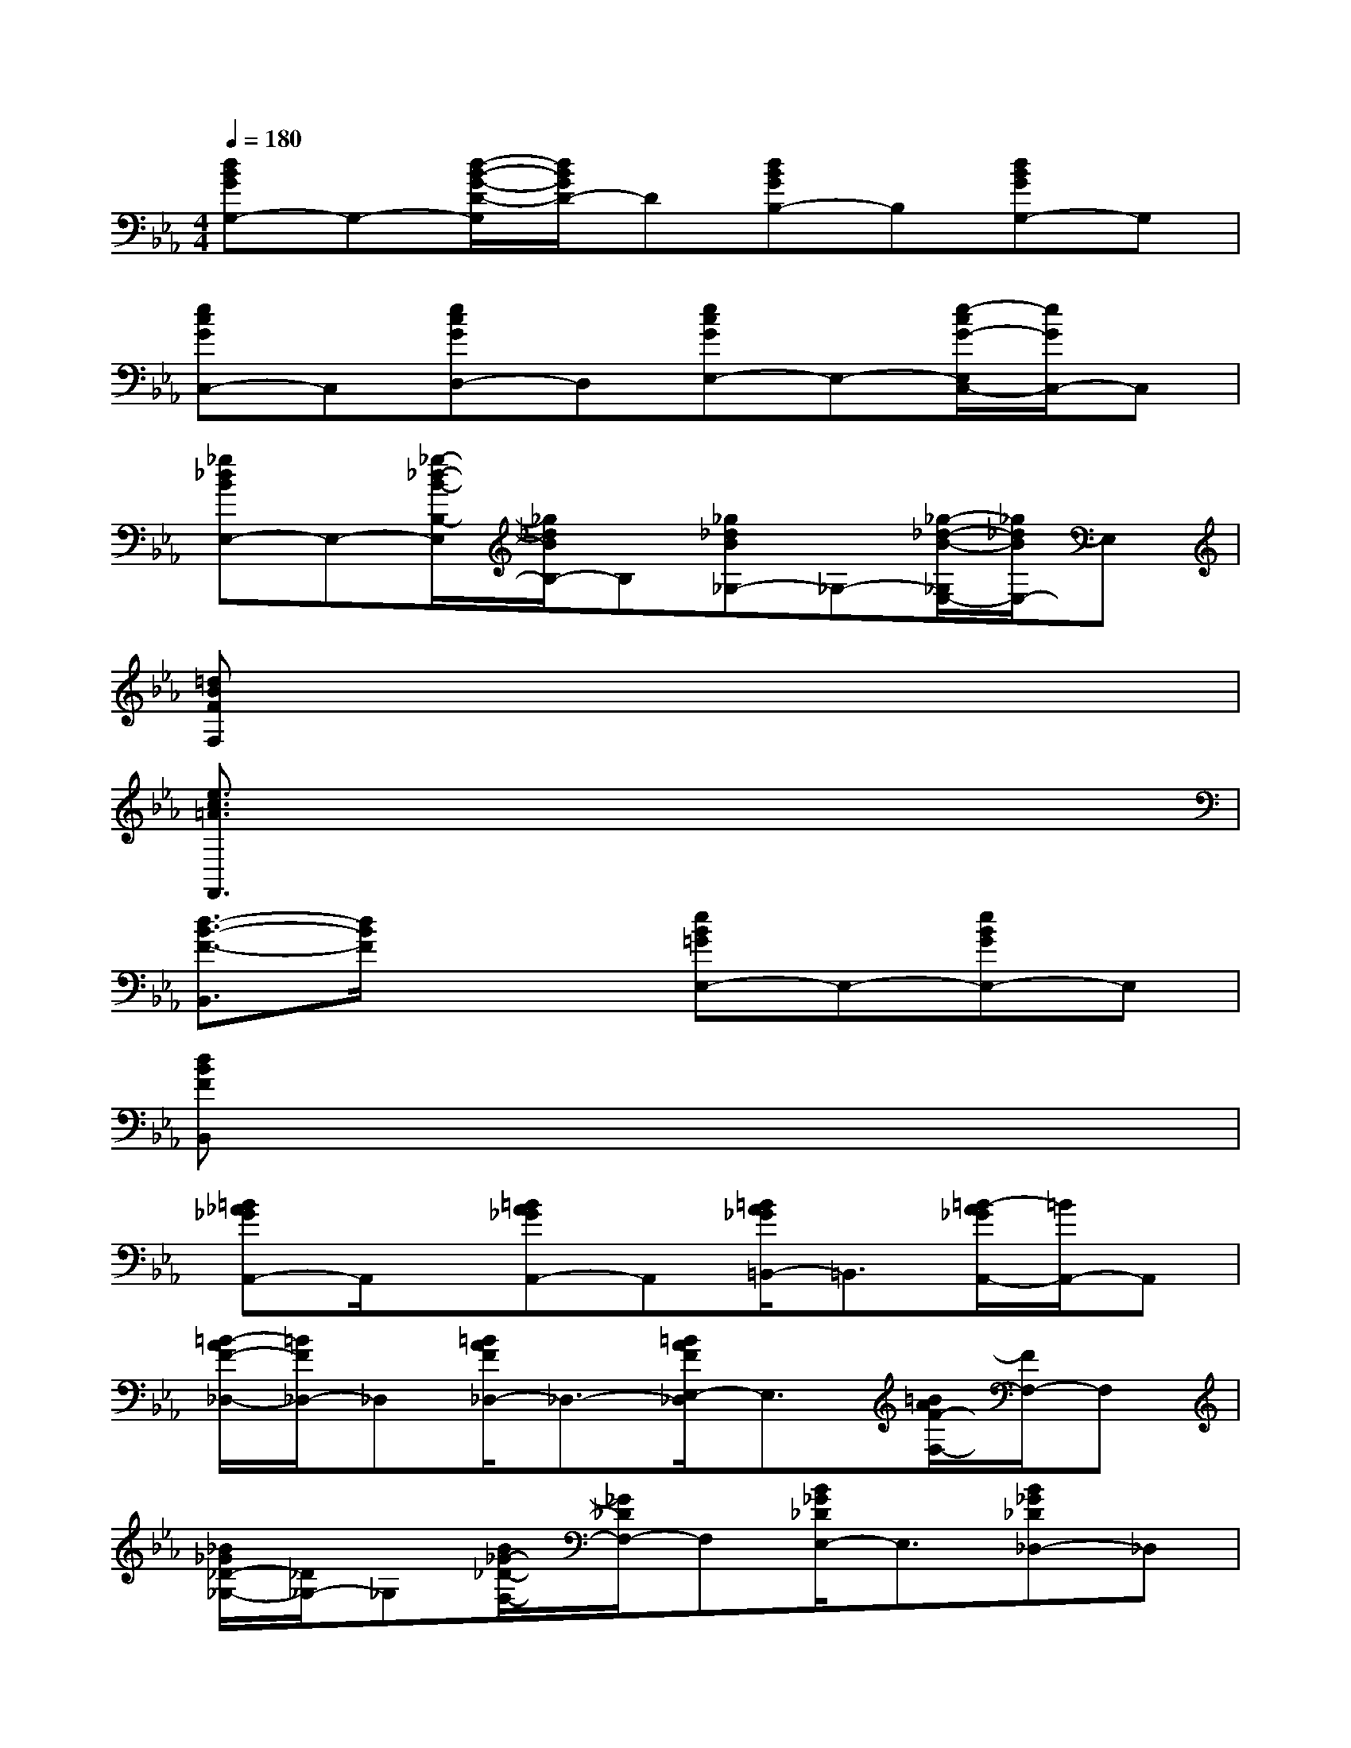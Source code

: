 X:1
T:
M:4/4
L:1/8
Q:1/4=180
K:Eb%3flats
V:1
[dBGG,-]G,-[d/2-B/2-G/2-D/2-G,/2][d/2B/2G/2D/2-]D[dBGB,-]B,[dBGG,-]G,|
[ecGC,-]C,[ecGD,-]D,[ecGE,-]E,-[e/2-c/2G/2-E,/2C,/2-][e/2G/2C,/2-]C,|
[_g_dBE,-]E,-[_g/2-_d/2-B/2-B,/2-E,/2][_g/2_d/2B/2B,/2-]B,[_g_dB_G,-]_G,-[_g/2-_d/2-B/2-_G,/2E,/2-][_g/2_d/2B/2E,/2-]E,|
[=dBFF,]x6x|
[e3/2c3/2=A3/2F,,3/2]x6x/2|
[d3/2-B3/2-F3/2-B,,3/2][d/2B/2F/2]x2[eB=GE,-]E,-[eBGE,-]E,|
[dBFB,,]x6x|
[=B_A_GA,,-]A,,/2x/2[=BA_GA,,-]A,,[=B/2A/2_G/2=B,,/2-]=B,,3/2[=B/2-A/2_G/2A,,/2-][=B/2A,,/2-]A,,|
[=B/2-A/2F/2-_D,/2-][=B/2F/2_D,/2-]_D,[=B/2A/2F/2_D,/2-]_D,3/2-[=B/2A/2F/2E,/2-_D,/2]E,3/2[=B/2A/2F/2-F,/2-][F/2F,/2-]F,|
[_B/2_G/2_D/2-_G,/2-][_D/2_G,/2-]_G,[B/2_G/2-_D/2-F,/2-][_G/2_D/2F,/2-]F,[B/2_G/2_D/2E,/2-]E,3/2[B_G_D_D,-]_D,|
[B/2_G/2E/2E,/2-]E,3/2-[B/2-_G/2E/2-E,/2_D,/2-][B/2E/2_D,/2-]_D,[B/2_G/2E/2=B,,/2-]=B,,3/2[_B/2_G/2-E/2B,,/2-][_G/2B,,/2-]B,,|
[=BA_GA,,-]A,,/2x/2[=BA_GA,,-]A,,-[=B/2-A/2-_G/2-=B,,/2-A,,/2][=B/2A/2_G/2=B,,/2-]=B,,[=B/2-A/2_G/2-A,,/2-][=B/2_G/2A,,/2-]A,,|
[AF_D_D,-]_D,[A/2F/2-_D/2-E,/2-][F/2_D/2E,/2-]E,[A/2F/2-_D/2-F,/2-][F/2_D/2F,/2-]F,[A/2-F/2-_D/2_D,/2-][A/2F/2_D,/2-]_D,|
[_B_G=E_G,-]_G,[B_G=E_D-]_D-[B/2-_G/2-=E/2-_D/2B,/2-][B/2_G/2=E/2B,/2-]B,[B_G=EA,-]A,|
[B_G_D_G,-]_G,[B_G_DF,-]F,[B/2_G/2_D/2_E,/2-]E,3/2[B/2_G/2_D/2_D,/2-]_D,3/2|
[B/2=G/2E/2C,/2-]C,3/2[B/2G/2-E/2=D,/2-][G/2D,/2-]D,[B/2G/2E/2E,/2-]E,3/2[B/2G/2E/2C,/2-]C,3/2
